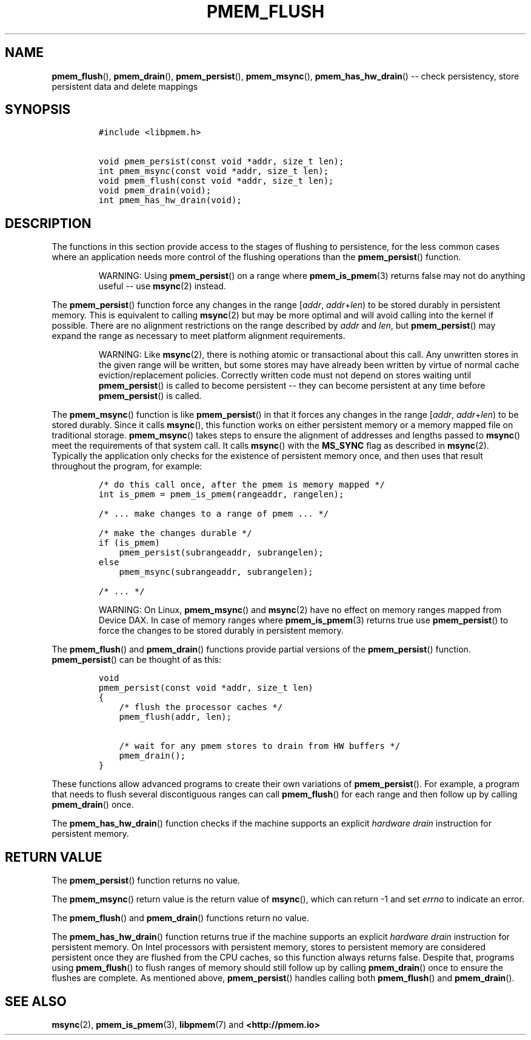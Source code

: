 .\" Automatically generated by Pandoc 1.16.0.2
.\"
.TH "PMEM_FLUSH" "3" "2018-01-31" "PMDK - pmem API version 1.0" "PMDK Programmer's Manual"
.hy
.\" Copyright 2014-2018, Intel Corporation
.\"
.\" Redistribution and use in source and binary forms, with or without
.\" modification, are permitted provided that the following conditions
.\" are met:
.\"
.\"     * Redistributions of source code must retain the above copyright
.\"       notice, this list of conditions and the following disclaimer.
.\"
.\"     * Redistributions in binary form must reproduce the above copyright
.\"       notice, this list of conditions and the following disclaimer in
.\"       the documentation and/or other materials provided with the
.\"       distribution.
.\"
.\"     * Neither the name of the copyright holder nor the names of its
.\"       contributors may be used to endorse or promote products derived
.\"       from this software without specific prior written permission.
.\"
.\" THIS SOFTWARE IS PROVIDED BY THE COPYRIGHT HOLDERS AND CONTRIBUTORS
.\" "AS IS" AND ANY EXPRESS OR IMPLIED WARRANTIES, INCLUDING, BUT NOT
.\" LIMITED TO, THE IMPLIED WARRANTIES OF MERCHANTABILITY AND FITNESS FOR
.\" A PARTICULAR PURPOSE ARE DISCLAIMED. IN NO EVENT SHALL THE COPYRIGHT
.\" OWNER OR CONTRIBUTORS BE LIABLE FOR ANY DIRECT, INDIRECT, INCIDENTAL,
.\" SPECIAL, EXEMPLARY, OR CONSEQUENTIAL DAMAGES (INCLUDING, BUT NOT
.\" LIMITED TO, PROCUREMENT OF SUBSTITUTE GOODS OR SERVICES; LOSS OF USE,
.\" DATA, OR PROFITS; OR BUSINESS INTERRUPTION) HOWEVER CAUSED AND ON ANY
.\" THEORY OF LIABILITY, WHETHER IN CONTRACT, STRICT LIABILITY, OR TORT
.\" (INCLUDING NEGLIGENCE OR OTHERWISE) ARISING IN ANY WAY OUT OF THE USE
.\" OF THIS SOFTWARE, EVEN IF ADVISED OF THE POSSIBILITY OF SUCH DAMAGE.
.SH NAME
.PP
\f[B]pmem_flush\f[](), \f[B]pmem_drain\f[](), \f[B]pmem_persist\f[](),
\f[B]pmem_msync\f[](), \f[B]pmem_has_hw_drain\f[]() \-\- check
persistency, store persistent data and delete mappings
.SH SYNOPSIS
.IP
.nf
\f[C]
#include\ <libpmem.h>

void\ pmem_persist(const\ void\ *addr,\ size_t\ len);
int\ pmem_msync(const\ void\ *addr,\ size_t\ len);
void\ pmem_flush(const\ void\ *addr,\ size_t\ len);
void\ pmem_drain(void);
int\ pmem_has_hw_drain(void);
\f[]
.fi
.SH DESCRIPTION
.PP
The functions in this section provide access to the stages of flushing
to persistence, for the less common cases where an application needs
more control of the flushing operations than the \f[B]pmem_persist\f[]()
function.
.RS
.PP
WARNING: Using \f[B]pmem_persist\f[]() on a range where
\f[B]pmem_is_pmem\f[](3) returns false may not do anything useful \-\-
use \f[B]msync\f[](2) instead.
.RE
.PP
The \f[B]pmem_persist\f[]() function force any changes in the range
[\f[I]addr\f[], \f[I]addr\f[]+\f[I]len\f[]) to be stored durably in
persistent memory.
This is equivalent to calling \f[B]msync\f[](2) but may be more optimal
and will avoid calling into the kernel if possible.
There are no alignment restrictions on the range described by
\f[I]addr\f[] and \f[I]len\f[], but \f[B]pmem_persist\f[]() may expand
the range as necessary to meet platform alignment requirements.
.RS
.PP
WARNING: Like \f[B]msync\f[](2), there is nothing atomic or
transactional about this call.
Any unwritten stores in the given range will be written, but some stores
may have already been written by virtue of normal cache
eviction/replacement policies.
Correctly written code must not depend on stores waiting until
\f[B]pmem_persist\f[]() is called to become persistent \-\- they can
become persistent at any time before \f[B]pmem_persist\f[]() is called.
.RE
.PP
The \f[B]pmem_msync\f[]() function is like \f[B]pmem_persist\f[]() in
that it forces any changes in the range [\f[I]addr\f[],
\f[I]addr\f[]+\f[I]len\f[]) to be stored durably.
Since it calls \f[B]msync\f[](), this function works on either
persistent memory or a memory mapped file on traditional storage.
\f[B]pmem_msync\f[]() takes steps to ensure the alignment of addresses
and lengths passed to \f[B]msync\f[]() meet the requirements of that
system call.
It calls \f[B]msync\f[]() with the \f[B]MS_SYNC\f[] flag as described in
\f[B]msync\f[](2).
Typically the application only checks for the existence of persistent
memory once, and then uses that result throughout the program, for
example:
.IP
.nf
\f[C]
/*\ do\ this\ call\ once,\ after\ the\ pmem\ is\ memory\ mapped\ */
int\ is_pmem\ =\ pmem_is_pmem(rangeaddr,\ rangelen);

/*\ ...\ make\ changes\ to\ a\ range\ of\ pmem\ ...\ */

/*\ make\ the\ changes\ durable\ */
if\ (is_pmem)
\ \ \ \ pmem_persist(subrangeaddr,\ subrangelen);
else
\ \ \ \ pmem_msync(subrangeaddr,\ subrangelen);

/*\ ...\ */
\f[]
.fi
.RS
.PP
WARNING: On Linux, \f[B]pmem_msync\f[]() and \f[B]msync\f[](2) have no
effect on memory ranges mapped from Device DAX.
In case of memory ranges where \f[B]pmem_is_pmem\f[](3) returns true use
\f[B]pmem_persist\f[]() to force the changes to be stored durably in
persistent memory.
.RE
.PP
The \f[B]pmem_flush\f[]() and \f[B]pmem_drain\f[]() functions provide
partial versions of the \f[B]pmem_persist\f[]() function.
\f[B]pmem_persist\f[]() can be thought of as this:
.IP
.nf
\f[C]
void
pmem_persist(const\ void\ *addr,\ size_t\ len)
{
\ \ \ \ /*\ flush\ the\ processor\ caches\ */
\ \ \ \ pmem_flush(addr,\ len);

\ \ \ \ /*\ wait\ for\ any\ pmem\ stores\ to\ drain\ from\ HW\ buffers\ */
\ \ \ \ pmem_drain();
}
\f[]
.fi
.PP
These functions allow advanced programs to create their own variations
of \f[B]pmem_persist\f[]().
For example, a program that needs to flush several discontiguous ranges
can call \f[B]pmem_flush\f[]() for each range and then follow up by
calling \f[B]pmem_drain\f[]() once.
.PP
The \f[B]pmem_has_hw_drain\f[]() function checks if the machine supports
an explicit \f[I]hardware drain\f[] instruction for persistent memory.
.SH RETURN VALUE
.PP
The \f[B]pmem_persist\f[]() function returns no value.
.PP
The \f[B]pmem_msync\f[]() return value is the return value of
\f[B]msync\f[](), which can return \-1 and set \f[I]errno\f[] to
indicate an error.
.PP
The \f[B]pmem_flush\f[]() and \f[B]pmem_drain\f[]() functions return no
value.
.PP
The \f[B]pmem_has_hw_drain\f[]() function returns true if the machine
supports an explicit \f[I]hardware drain\f[] instruction for persistent
memory.
On Intel processors with persistent memory, stores to persistent memory
are considered persistent once they are flushed from the CPU caches, so
this function always returns false.
Despite that, programs using \f[B]pmem_flush\f[]() to flush ranges of
memory should still follow up by calling \f[B]pmem_drain\f[]() once to
ensure the flushes are complete.
As mentioned above, \f[B]pmem_persist\f[]() handles calling both
\f[B]pmem_flush\f[]() and \f[B]pmem_drain\f[]().
.SH SEE ALSO
.PP
\f[B]msync\f[](2), \f[B]pmem_is_pmem\f[](3), \f[B]libpmem\f[](7) and
\f[B]<http://pmem.io>\f[]
